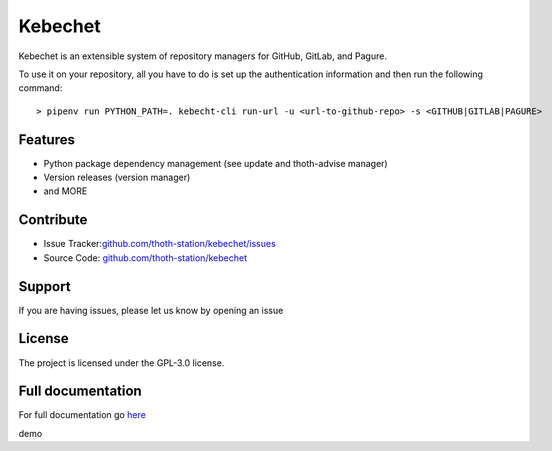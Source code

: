 .. begin

Kebechet
========

.. image:: https://img.shields.io/github/v/tag/thoth-station/kebechet?style=plastic
  :target: https://github.com/thoth-station/kebechet/tags
  :alt: GitHub tag (latest by date)

.. image:: https://quay.io/repository/thoth-station/kebechet-job/status
  :target: https://quay.io/repository/thoth-station/kebechet-job?tab=tags
  :alt: Quay - Build

Kebechet is an extensible system of repository managers for GitHub, GitLab, and
Pagure.

To use it on your repository, all you have to do is set up the authentication
information and then run the following command::

    > pipenv run PYTHON_PATH=. kebecht-cli run-url -u <url-to-github-repo> -s <GITHUB|GITLAB|PAGURE>

Features
--------

- Python package dependency management (see update and thoth-advise manager)
- Version releases (version manager)
- and MORE

Contribute
----------

- Issue Tracker:`<github.com/thoth-station/kebechet/issues>`_
- Source Code: `<github.com/thoth-station/kebechet>`_

Support
-------

If you are having issues, please let us know by opening an issue

License
-------

The project is licensed under the GPL-3.0 license.

.. end

Full documentation
------------------

For full documentation go `here
<https://thoth-station.ninja/docs/developers/kebechet>`__

demo
